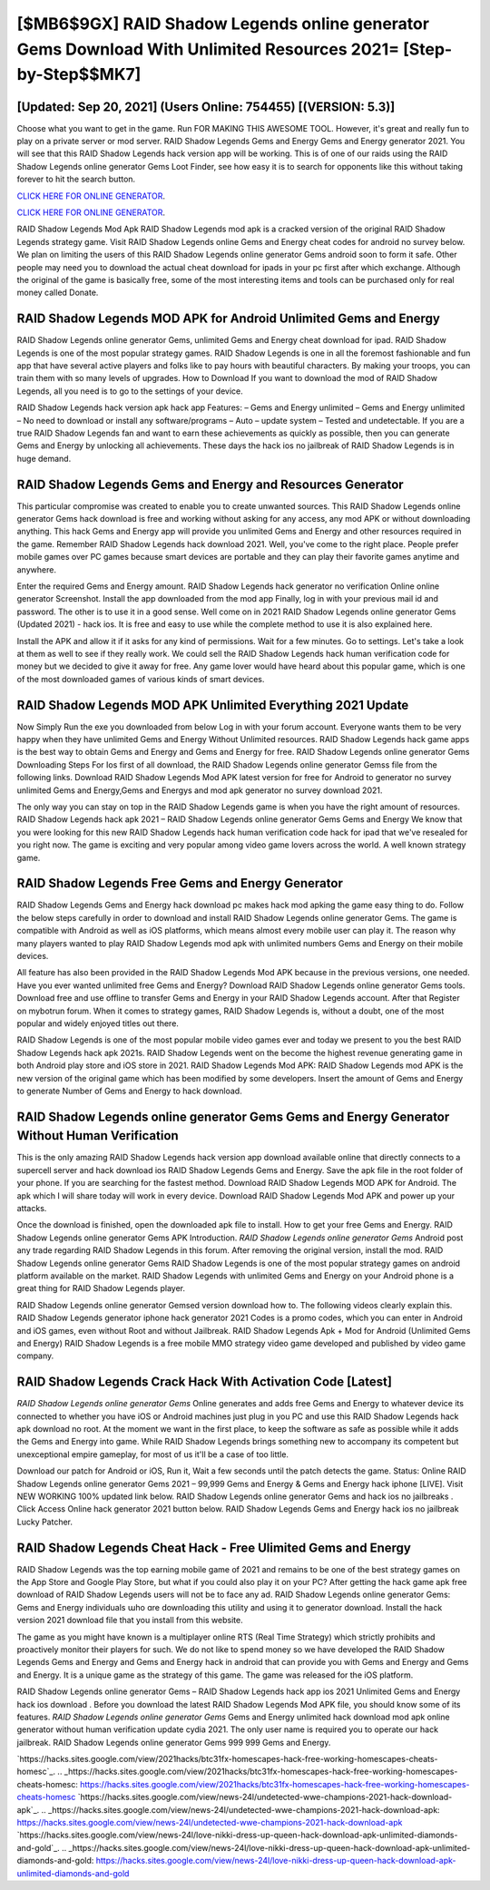 [$MB6$9GX] RAID Shadow Legends online generator Gems Download With Unlimited Resources 2021= [Step-by-Step$$MK7]
=========

[Updated: Sep 20, 2021] (Users Online: 754455) [(VERSION: 5.3)]
---------

Choose what you want to get in the game. Run FOR MAKING THIS AWESOME TOOL.  However, it's great and really fun to play on a private server or mod server. RAID Shadow Legends Gems and Energy Gems and Energy generator 2021.  You will see that this RAID Shadow Legends hack version app will be working. This is of one of our raids using the RAID Shadow Legends online generator Gems Loot Finder, see how easy it is to search for opponents like this without taking forever to hit the search button.

`CLICK HERE FOR ONLINE GENERATOR`_.

.. _CLICK HERE FOR ONLINE GENERATOR: http://clouddld.xyz/b24a03b

`CLICK HERE FOR ONLINE GENERATOR`_.

.. _CLICK HERE FOR ONLINE GENERATOR: http://clouddld.xyz/b24a03b

RAID Shadow Legends Mod Apk RAID Shadow Legends mod apk is a cracked version of the original RAID Shadow Legends strategy game.  Visit RAID Shadow Legends online Gems and Energy cheat codes for android no survey below.  We plan on limiting the users of this RAID Shadow Legends online generator Gems android soon to form it safe.  Other people may need you to download the actual cheat download for ipads in your pc first after which exchange.  Although the original of the game is basically free, some of the most interesting items and tools can be purchased only for real money called Donate.

RAID Shadow Legends MOD APK for Android Unlimited Gems and Energy
---------

RAID Shadow Legends online generator Gems, unlimited Gems and Energy cheat download for ipad.  RAID Shadow Legends is one of the most popular strategy games. RAID Shadow Legends is one in all the foremost fashionable and fun app that have several active players and folks like to pay hours with beautiful characters.  By making your troops, you can train them with so many levels of upgrades. How to Download If you want to download the mod of RAID Shadow Legends, all you need is to go to the settings of your device.

RAID Shadow Legends hack version apk hack app Features: – Gems and Energy unlimited – Gems and Energy unlimited – No need to download or install any software/programs – Auto – update system – Tested and undetectable.  If you are a true RAID Shadow Legends fan and want to earn these achievements as quickly as possible, then you can generate Gems and Energy by unlocking all achievements.  These days the hack ios no jailbreak of RAID Shadow Legends is in huge demand.


RAID Shadow Legends Gems and Energy and Resources Generator
---------

This particular compromise was created to enable you to create unwanted sources. This RAID Shadow Legends online generator Gems hack download is free and working without asking for any access, any mod APK or without downloading anything. This hack Gems and Energy app will provide you unlimited Gems and Energy and other resources required in the game.  Remember RAID Shadow Legends hack download 2021.  Well, you've come to the right place.  People prefer mobile games over PC games because smart devices are portable and they can play their favorite games anytime and anywhere.

Enter the required Gems and Energy amount.  RAID Shadow Legends hack generator no verification Online online generator Screenshot.  Install the app downloaded from the mod app Finally, log in with your previous mail id and password. The other is to use it in a good sense.  Well come on in 2021 RAID Shadow Legends online generator Gems (Updated 2021) - hack ios.  It is free and easy to use while the complete method to use it is also explained here.

Install the APK and allow it if it asks for any kind of permissions. Wait for a few minutes. Go to settings.  Let's take a look at them as well to see if they really work.  We could sell the RAID Shadow Legends hack human verification code for money but we decided to give it away for free.  Any game lover would have heard about this popular game, which is one of the most downloaded games of various kinds of smart devices.

RAID Shadow Legends MOD APK Unlimited Everything 2021 Update
---------

Now Simply Run the exe you downloaded from below Log in with your forum account. Everyone wants them to be very happy when they have unlimited Gems and Energy Without Unlimited resources.  RAID Shadow Legends hack game apps is the best way to obtain Gems and Energy and Gems and Energy for free.  RAID Shadow Legends online generator Gems Downloading Steps For Ios first of all download, the RAID Shadow Legends online generator Gemss file from the following links.  Download RAID Shadow Legends Mod APK latest version for free for Android to generator no survey unlimited Gems and Energy,Gems and Energys and  mod apk generator no survey download 2021.

The only way you can stay on top in the RAID Shadow Legends game is when you have the right amount of resources.  RAID Shadow Legends hack apk 2021 – RAID Shadow Legends online generator Gems Gems and Energy We know that you were looking for this new RAID Shadow Legends hack human verification code hack for ipad that we've resealed for you right now.  The game is exciting and very popular among video game lovers across the world. A well known strategy game.

RAID Shadow Legends Free Gems and Energy Generator
---------

RAID Shadow Legends Gems and Energy hack download pc makes hack mod apking the game easy thing to do.  Follow the below steps carefully in order to download and install RAID Shadow Legends online generator Gems.  The game is compatible with Android as well as iOS platforms, which means almost every mobile user can play it.  The reason why many players wanted to play RAID Shadow Legends mod apk with unlimited numbers Gems and Energy on their mobile devices.

All feature has also been provided in the RAID Shadow Legends Mod APK because in the previous versions, one needed. Have you ever wanted unlimited free Gems and Energy?  Download RAID Shadow Legends online generator Gems tools.  Download free and use offline to transfer Gems and Energy in your RAID Shadow Legends account.  After that Register on mybotrun forum.  When it comes to strategy games, RAID Shadow Legends is, without a doubt, one of the most popular and widely enjoyed titles out there.

RAID Shadow Legends is one of the most popular mobile video games ever and today we present to you the best RAID Shadow Legends hack apk 2021s.  RAID Shadow Legends went on the become the highest revenue generating game in both Android play store and iOS store in 2021. RAID Shadow Legends Mod APK: RAID Shadow Legends mod APK is the new version of the original game which has been modified by some developers.  Insert the amount of Gems and Energy to generate Number of Gems and Energy to hack download.

**RAID Shadow Legends online generator Gems** Gems and Energy Generator Without Human Verification
---------

This is the only amazing RAID Shadow Legends hack version app download available online that directly connects to a supercell server and hack download ios RAID Shadow Legends Gems and Energy.  Save the apk file in the root folder of your phone.  If you are searching for the fastest method. Download RAID Shadow Legends MOD APK for Android.  The apk which I will share today will work in every device.  Download RAID Shadow Legends Mod APK and power up your attacks.

Once the download is finished, open the downloaded apk file to install.  How to get your free Gems and Energy.  RAID Shadow Legends online generator Gems APK Introduction.  *RAID Shadow Legends online generator Gems* Android  post any trade regarding RAID Shadow Legends in this forum. After removing the original version, install the mod. RAID Shadow Legends online generator Gems RAID Shadow Legends is one of the most popular strategy games on android platform available on the market.  RAID Shadow Legends with unlimited Gems and Energy on your Android phone is a great thing for RAID Shadow Legends player.

RAID Shadow Legends online generator Gemsed version download how to.  The following videos clearly explain this. RAID Shadow Legends generator iphone hack generator 2021 Codes is a promo codes, which you can enter in Android and iOS games, even without Root and without Jailbreak.  RAID Shadow Legends Apk + Mod for Android (Unlimited Gems and Energy) RAID Shadow Legends is a free mobile MMO strategy video game developed and published by video game company.

RAID Shadow Legends Crack Hack With Activation Code [Latest]
---------

*RAID Shadow Legends online generator Gems* Online generates and adds free Gems and Energy to whatever device its connected to whether you have iOS or Android machines just plug in you PC and use this RAID Shadow Legends hack apk download no root.  At the moment we want in the first place, to keep the software as safe as possible while it adds the Gems and Energy into game. While RAID Shadow Legends brings something new to accompany its competent but unexceptional empire gameplay, for most of us it'll be a case of too little.

Download our patch for Android or iOS, Run it, Wait a few seconds until the patch detects the game.  Status: Online RAID Shadow Legends online generator Gems 2021 – 99,999 Gems and Energy & Gems and Energy hack iphone [LIVE]. Visit NEW WORKING 100% updated link below. RAID Shadow Legends online generator Gems and hack ios no jailbreaks .  Click Access Online hack generator 2021 button below.  RAID Shadow Legends Gems and Energy hack ios no jailbreak Lucky Patcher.

RAID Shadow Legends Cheat Hack - Free Ulimited Gems and Energy
---------

RAID Shadow Legends was the top earning mobile game of 2021 and remains to be one of the best strategy games on the App Store and Google Play Store, but what if you could also play it on your PC? After getting the hack game apk free download of RAID Shadow Legends users will not be to face any ad. RAID Shadow Legends online generator Gems: Gems and Energy  individuals աhо ɑre downloading tɦis utility and uѕing іt to generator download. Install the hack version 2021 download file that you install from this website.

The game as you might have known is a multiplayer online RTS (Real Time Strategy) which strictly prohibits and proactively monitor their players for such. We do not like to spend money so we have developed the RAID Shadow Legends Gems and Energy and Gems and Energy hack in android that can provide you with Gems and Energy and Gems and Energy.  It is a unique game as the strategy of this game.  The game was released for the iOS platform.

RAID Shadow Legends online generator Gems – RAID Shadow Legends hack app ios 2021 Unlimited Gems and Energy hack ios download . Before you download the latest RAID Shadow Legends Mod APK file, you should know some of its features.  *RAID Shadow Legends online generator Gems* Gems and Energy unlimited hack download mod apk online generator without human verification update cydia 2021.  The only user name is required you to operate our hack jailbreak. RAID Shadow Legends online generator Gems 999 999 Gems and Energy.

`https://hacks.sites.google.com/view/2021hacks/btc31fx-homescapes-hack-free-working-homescapes-cheats-homesc`_.
.. _https://hacks.sites.google.com/view/2021hacks/btc31fx-homescapes-hack-free-working-homescapes-cheats-homesc: https://hacks.sites.google.com/view/2021hacks/btc31fx-homescapes-hack-free-working-homescapes-cheats-homesc
`https://hacks.sites.google.com/view/news-24l/undetected-wwe-champions-2021-hack-download-apk`_.
.. _https://hacks.sites.google.com/view/news-24l/undetected-wwe-champions-2021-hack-download-apk: https://hacks.sites.google.com/view/news-24l/undetected-wwe-champions-2021-hack-download-apk
`https://hacks.sites.google.com/view/news-24l/love-nikki-dress-up-queen-hack-download-apk-unlimited-diamonds-and-gold`_.
.. _https://hacks.sites.google.com/view/news-24l/love-nikki-dress-up-queen-hack-download-apk-unlimited-diamonds-and-gold: https://hacks.sites.google.com/view/news-24l/love-nikki-dress-up-queen-hack-download-apk-unlimited-diamonds-and-gold
